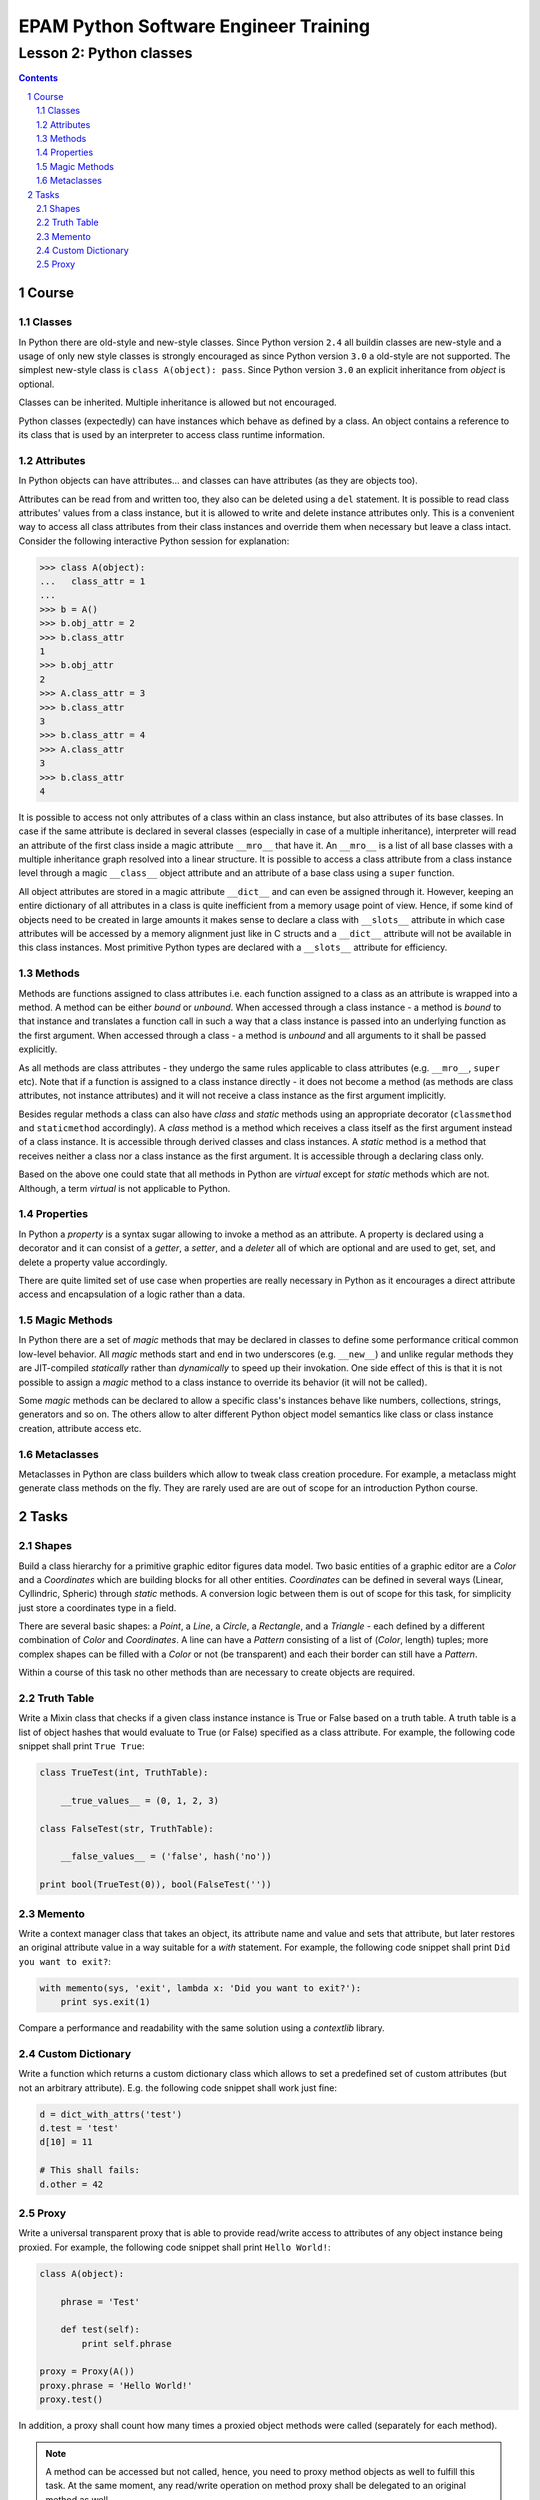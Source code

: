 ======================================
EPAM Python Software Engineer Training
======================================

************************
Lesson 2: Python classes
************************

.. meta::
    :keywords: class, instance, attribute, method, property, metaclass, mixin
    :description: Learn Python classes and object model

.. contents::

.. sectnum::

Course
======

Classes
-------
In Python there are old-style and new-style classes.  Since Python version
``2.4`` all buildin classes are new-style and a usage of only new style classes
is strongly encouraged as since Python version ``3.0`` a old-style are not
supported.  The simplest new-style class is ``class A(object): pass``.  Since
Python version ``3.0`` an explicit inheritance from `object` is optional.

Classes can be inherited.  Multiple inheritance is allowed but not encouraged.

Python classes (expectedly) can have instances which behave as defined by a
class.  An object contains a reference to its class that is used by an
interpreter to access class runtime information.

Attributes
----------
In Python objects can have attributes... and classes can have attributes (as
they are objects too).

Attributes can be read from and written too, they also can be deleted using a
``del`` statement.  It is possible to read class attributes' values from a class
instance, but it is allowed to write and delete instance attributes only.  This
is a convenient way to access all class attributes from their class instances
and override them when necessary but leave a class intact.  Consider the
following interactive Python session for explanation:

.. code-block:: Python

    >>> class A(object):
    ...   class_attr = 1
    ...
    >>> b = A()
    >>> b.obj_attr = 2
    >>> b.class_attr
    1
    >>> b.obj_attr
    2
    >>> A.class_attr = 3
    >>> b.class_attr
    3
    >>> b.class_attr = 4
    >>> A.class_attr
    3
    >>> b.class_attr
    4

It is possible to access not only attributes of a class within an class
instance, but also attributes of its base classes.  In case if the same
attribute is declared in several classes (especially in case of a multiple
inheritance), interpreter will read an attribute of the first class inside a
magic attribute ``__mro__`` that have it.  An ``__mro__`` is a list of all base
classes with a multiple inheritance graph resolved into a linear structure.
It is possible to access a class attribute from a class instance level through a
magic ``__class__`` object attribute and an attribute of a base class using a
``super`` function.

All object attributes are stored in a magic attribute ``__dict__`` and can even
be assigned through it.  However, keeping an entire dictionary of all attributes
in a class is quite inefficient from a memory usage point of view.  Hence, if
some kind of objects need to be created in large amounts it makes sense to
declare a class with ``__slots__`` attribute in which case attributes will be
accessed by a memory alignment just like in C structs and a ``__dict__``
attribute will not be available in this class instances.  Most primitive Python
types are declared with a ``__slots__`` attribute for efficiency.

Methods
-------
Methods are functions assigned to class attributes i.e. each function assigned
to a class as an attribute is wrapped into a method.  A method can be either
`bound` or `unbound`.  When accessed through a class instance - a method is
`bound` to that instance and translates a function call in such a way that a
class instance is passed into an underlying function as the first argument.
When accessed through a class - a method is `unbound` and all arguments to it
shall be passed explicitly.

As all methods are class attributes - they undergo the same rules applicable to
class attributes (e.g. ``__mro__``, ``super`` etc).  Note that if a function is
assigned to a class instance directly - it does not become a method (as methods
are class attributes, not instance attributes) and it will not receive a class
instance as the first argument implicitly.

Besides regular methods a class can also have `class` and `static` methods using
an appropriate decorator (``classmethod`` and ``staticmethod`` accordingly).  A
`class` method is a method which receives a class itself as the first argument
instead of a class instance.  It is accessible through derived classes and class
instances.  A `static` method is a method that receives neither a class nor a
class instance as the first argument.  It is accessible through a declaring
class only.

Based on the above one could state that all methods in Python are `virtual`
except for `static` methods which are not.  Although, a term `virtual` is not
applicable to Python.

Properties
----------
In Python a `property` is a syntax sugar allowing to invoke a method as an
attribute.  A property is declared using a decorator and it can consist of a
`getter`, a `setter`, and a `deleter` all of which are optional and are used to
get, set, and delete a property value accordingly.

There are quite limited set of use case when properties are really necessary in
Python as it encourages a direct attribute access and encapsulation of a logic
rather than a data.

Magic Methods
-------------
In Python there are a set of `magic` methods that may be declared in classes to
define some performance critical common low-level behavior.  All `magic` methods
start and end in two underscores (e.g. ``__new__``) and unlike regular methods
they are JIT-compiled `statically` rather than `dynamically` to speed up their
invokation.  One side effect of this is that it is not possible to assign a
`magic` method to a class instance to override its behavior (it will not be
called).

Some `magic` methods can be declared to allow a specific class's instances
behave like numbers, collections, strings, generators and so on.  The others
allow to alter different Python object model semantics like class or class
instance creation, attribute access etc.

Metaclasses
-----------
Metaclasses in Python are class builders which allow to tweak class creation
procedure.  For example, a metaclass might generate class methods on the fly.
They are rarely used are are out of scope for an introduction Python course.

Tasks
=====

Shapes
------
Build a class hierarchy for a primitive graphic editor figures data model.
Two basic entities of a graphic editor are a `Color` and a `Coordinates` which
are building blocks for all other entities.  `Coordinates` can be defined in
several ways (Linear, Cyllindric, Spheric) through `static` methods.  A
conversion logic between them is out of scope for this task, for simplicity just
store a coordinates type in a field.

There are several basic shapes: a `Point`, a `Line`, a `Circle`, a `Rectangle`,
and a `Triangle` - each defined by a different combination of `Color` and
`Coordinates`.  A line can have a `Pattern` consisting of a list of (`Color`,
length) tuples;  more complex shapes can be filled with a `Color` or not
(be transparent) and each their border can still have a `Pattern`.

Within a course of this task no other methods than are necessary to create
objects are required.

Truth Table
-----------
Write a Mixin class that checks if a given class instance instance is True or
False based on a truth table.  A truth table is a list of object hashes that
would evaluate to True (or False) specified as a class attribute.  For example,
the following code snippet shall print ``True True``:

.. code-block:: Python

    class TrueTest(int, TruthTable):

        __true_values__ = (0, 1, 2, 3)

    class FalseTest(str, TruthTable):

        __false_values__ = ('false', hash('no'))

    print bool(TrueTest(0)), bool(FalseTest(''))

Memento
-------
Write a context manager class that takes an object, its attribute name and value
and sets that attribute, but later restores an original attribute value in a way
suitable for a `with` statement.  For example, the following code snippet shall
print ``Did you want to exit?``:

.. code-block:: Python

    with memento(sys, 'exit', lambda x: 'Did you want to exit?'):
        print sys.exit(1)

Compare a performance and readability with the same solution using a
`contextlib` library.

Custom Dictionary
-----------------
Write a function which returns a custom dictionary class which allows to set a
predefined set of custom attributes (but not an arbitrary attribute).  E.g. the
following code snippet shall work just fine:

.. code-block:: Python

    d = dict_with_attrs('test')
    d.test = 'test'
    d[10] = 11

    # This shall fails:
    d.other = 42

Proxy
-----
Write a universal transparent proxy that is able to provide read/write access to
attributes of any object instance being proxied.  For example, the following
code snippet shall print ``Hello World!``:

.. code-block:: Python

    class A(object):

        phrase = 'Test'

        def test(self):
            print self.phrase

    proxy = Proxy(A())
    proxy.phrase = 'Hello World!'
    proxy.test()

In addition, a proxy shall count how many times a proxied object methods were
called (separately for each method).

.. note::
    A method can be accessed but not called, hence, you need to proxy method
    objects as well to fulfill this task.  At the same moment, any read/write
    operation on method proxy shall be delegated to an original method as well.

